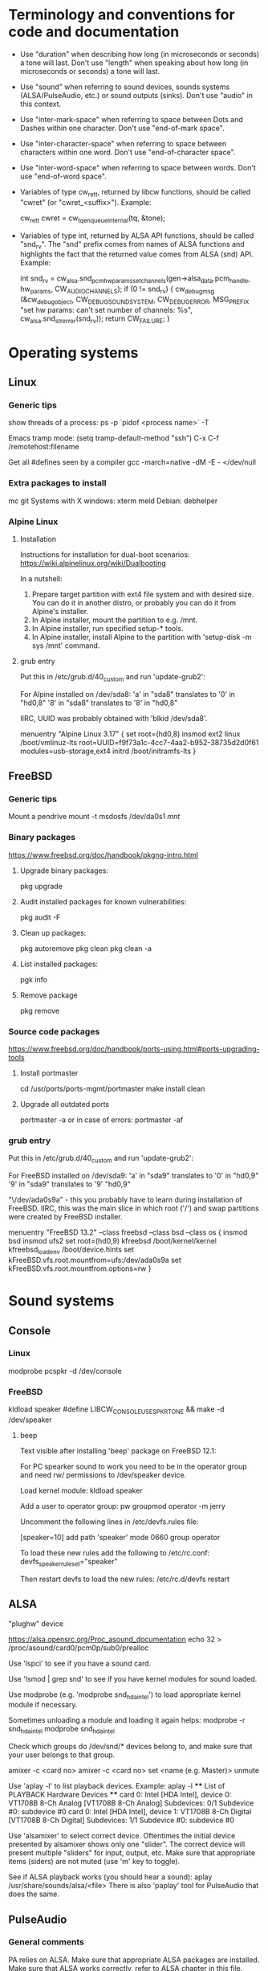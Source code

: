 * Terminology and conventions for code and documentation

 - Use "duration" when describing how long (in microseconds or seconds) a
   tone will last. Don't use "length" when speaking about how long (in
   microseconds or seconds) a tone will last.

 - Use "sound" when referring to sound devices, sounds systems
   (ALSA/PulseAudio, etc.) or sound outputs (sinks). Don't use "audio" in
   this context.

 - Use "inter-mark-space" when referring to space between Dots and Dashes
   within one character.  Don't use "end-of-mark space".

 - Use "inter-character-space" when referring to space between characters
   within one word. Don't use "end-of-character space".

 - Use "inter-word-space" when referring to space between words. Don't use
   "end-of-word space".

 - Variables of type cw_ret_t, returned by libcw functions, should be called
   "cwret" (or "cwret_<suffix>"). Example:

   cw_ret_t cwret = cw_tq_enqueue_internal(tq, &tone);

 - Variables of type int, returned by ALSA API functions, should be called
   "snd_rv". The "snd" prefix comes from names of ALSA functions and
   highlights the fact that the returned value comes from ALSA (snd)
   API. Example:

   int snd_rv = cw_alsa.snd_pcm_hw_params_set_channels(gen->alsa_data.pcm_handle, hw_params, CW_AUDIO_CHANNELS);
   if (0 != snd_rv) {
           cw_debug_msg (&cw_debug_object, CW_DEBUG_SOUND_SYSTEM, CW_DEBUG_ERROR,
                         MSG_PREFIX "set hw params: can't set number of channels: %s", cw_alsa.snd_strerror(snd_rv));
           return CW_FAILURE;
   }

* Operating systems

** Linux

*** Generic tips
show threads of a process:
ps -p `pidof <process name>`  -T


Emacs tramp mode:
(setq tramp-default-method "ssh")
C-x C-f /remotehost:filename


Get all #defines seen by a compiler
gcc -march=native -dM -E - </dev/null


*** Extra packages to install

mc git
Systems with X windows: xterm meld
Debian: debhelper

*** Alpine Linux

**** Installation

Instructions for installation for dual-boot scenarios:
https://wiki.alpinelinux.org/wiki/Dualbooting

In a nutshell:
 1. Prepare target partition with ext4 file system and with desired size. You
    can do it in another distro, or probably you can do it from Alpine's
    installer.
 2. In Alpine installer, mount the partition to e.g. /mnt.
 3. In Alpine installer, run specified setup-* tools.
 4. In Alpine installer, install Alpine to the partition with 'setup-disk -m
    sys /mnt' command.


**** grub entry

Put this in /etc/grub.d/40_custom and run 'update-grub2':

For Alpine installed on /dev/sda8:
'a' in "sda8" translates to '0' in "hd0,8"
'8' in "sda8" translates to '8' in "hd0,8"

IIRC, UUID was probably obtained with 'blkid /dev/sda8'.

menuentry "Alpine Linux 3.17" {
	set root=(hd0,8)
	insmod ext2
	linux /boot/vmlinuz-lts root=UUID=f9f73a1c-4cc7-4aa2-b952-38735d2d0f61 modules=usb-storage,ext4
	initrd /boot/initramfs-lts
}





** FreeBSD

*** Generic tips

Mount a pendrive
mount -t msdosfs /dev/da0s1 /mnt/

*** Binary packages

https://www.freebsd.org/doc/handbook/pkgng-intro.html

**** Upgrade binary packages:
pkg upgrade

**** Audit installed packages for known vulnerabilities:
pkg audit -F

**** Clean up packages:
pkg autoremove
pkg clean
pkg clean -a

**** List installed packages:
pgk info

**** Remove package
pkg remove


*** Source code packages

https://www.freebsd.org/doc/handbook/ports-using.html#ports-upgrading-tools

**** Install portmaster
cd /usr/ports/ports-mgmt/portmaster
make install clean


**** Upgrade all outdated ports
portmaster -a
or in case of errors:
portmaster -af


*** grub entry

Put this in /etc/grub.d/40_custom and run 'update-grub2':

For FreeBSD installed on /dev/sda9:
'a' in "sda9" translates to '0' in "hd0,9"
'9' in "sda9" translates to '9' "hd0,9"

"\/dev/ada0s9a" - this you probably have to learn during installation of
FreeBSD. IIRC, this was the main slice in which root ('/') and swap
partitions were created by FreeBSD installer.

menuentry "FreeBSD 13.2" --class freebsd --class bsd --class os {
	insmod bsd
	insmod ufs2
	set root=(hd0,9)
	kfreebsd /boot/kernel/kernel
	kfreebsd_loadenv /boot/device.hints
	set kFreeBSD.vfs.root.mountfrom=ufs:/dev/ada0s9a
	set kFreeBSD.vfs.root.mountfrom.options=rw
}



* Sound systems

** Console

*** Linux
modprobe pcspkr
-d /dev/console

*** FreeBSD

kldload speaker
#define LIBCW_CONSOLE_USE_SPKRTONE && make
-d /dev/speaker

**** beep
Text visible after installing 'beep' package on FreeBSD 12.1:

For PC spearker sound to work you need to be in the operator group and need rw/ permissions to /dev/speaker device.

Load kernel module:
kldload speaker

Add a user to operator group:
pw groupmod operator -m jerry

Uncomment the following lines in /etc/devfs.rules file:
# Allow members of group operator to cat things to the speaker
[speaker=10]
add path 'speaker' mode 0660 group operator

To load these new rules add the following to /etc/rc.conf:
devfs_speaker_ruleset="speaker"

Then restart devfs to load the new rules:
/etc/rc.d/devfs restart


** ALSA
"plughw" device

https://alsa.opensrc.org/Proc_asound_documentation
echo 32 > /proc/asound/card0/pcm0p/sub0/prealloc







Use 'lspci' to see if you have a sound card.



Use 'lsmod | grep snd' to see if you have kernel modules for sound loaded.



Use modprobe (e.g. 'modprobe snd_hda_intel') to load appropriate kernel
module if necessary.

Sometimes unloading a module and loading it again helps:
modprobe -r snd_hda_intel
modprobe snd_hda_intel



Check which groups do /dev/snd/* devices belong to, and make sure that your
user belongs to that group.



amixer -c <card no>
amixer -c <card no> set <name (e.g. Master)> unmute



Use 'aplay -l' to list playback devices. Example:
 aplay -l
 **** List of PLAYBACK Hardware Devices ****
 card 0: Intel [HDA Intel], device 0: VT1708B 8-Ch Analog [VT1708B 8-Ch Analog]
   Subdevices: 0/1
   Subdevice #0: subdevice #0
 card 0: Intel [HDA Intel], device 1: VT1708B 8-Ch Digital [VT1708B 8-Ch Digital]
   Subdevices: 1/1
   Subdevice #0: subdevice #0



Use 'alsamixer' to select correct device. Oftentimes the initial device
presented by alsamixer shows only one "slider". The correct device will
present multiple "sliders" for input, output, etc.
Make sure that appropriate items (siders) are not muted (use 'm' key to
toggle).



See if ALSA playback works (you should hear a sound):
   aplay /usr/share/sounds/alsa/<file>
There is also 'paplay' tool for PulseAudio that does the same.



** PulseAudio

*** General comments
PA relies on ALSA.
Make sure that appropriate ALSA packages are installed.
Make sure that ALSA works correctly, refer to ALSA chapter in this file.


*** Useful commands
pamixer --list-sinks
ncpamixer
pactl list cards
pactl list sinks


*** Sinks

List PulseAudio sink names (names that can be passed as values of '-d'
command line switch):

LC_ALL=C pactl list | grep -A2 'Sink #' | grep 'Name: ' | cut -d" " -f2

*** Stop/start

To kill pulseaudio server and prevent it from re-starting:
emacs ~/.config/pulse/client.conf
autospawn = no
pactl exit # (or killall -9 pulseaudio)

To re-start it again:
emacs ~/.config/pulse/client.conf
autospawn = yes
pulseaudio &

*** Valgrind

Testing PulseAudio under valgrind may require setting "VALGRIND=1" env in
command line. See this thread:
https://bugs.freedesktop.org/show_bug.cgi?id=42942


** OSS

*** Ubuntu

When ALSA or PulseAudio is already installed:
apt install oss-compat
apt install osspd

*** FreeBSD

kldload snd_driver
cat /dev/sndstat
./src/cw/cw -d /dev/dsp0.0

* gdb

** Linux
export LD_LIBRARY_PATH=$LD_LIBRARY_PATH:`pwd`/src/libcw/.libs
gdb --args ./src/libcw/tests/.libs/libcw_tests -A r -S a

** FreeBSD
setenv LD_LIBRARY_PATH $LD_LIBRARY_PATH:`pwd`/src/libcw/.libs
gdb --args ./src/libcw/tests/.libs/libcw_tests -A r -S a

* Performance

** callgring + kcachegrind

export LD_LIBRARY_PATH="/home/acerion/tmp/unixcw/unixcw/src/libcw/.libs"
valgrind --tool=callgrind   ./src/libcw/tests/.libs/libcw_test_all -A k -S a -N test_straight_key
callgrind_annotate --auto=yes callgrind.out.<PID>
kcachegrind


** perf

http://www.brendangregg.com/perf.html

export LD_LIBRARY_PATH="/home/acerion/tmp/unixcw/unixcw/src/libcw/.libs"
perf record --call-graph dwarf -F 200  -g  ./src/libcw/tests/.libs/libcw_test_all -A k -S a -N test_straight_key
# Show data stored in ./perf.data
perf report --stdio
perf report

* Build system
autoheader
autoreconf -fvi
libtoolize

* Lessons learned

   1. Use the test template that you created in qa/tests.org. It's a
      time saver and a good way to organize tests.
   2. Learn how to muffle the console buzzer. It's really annoying
      during long tests.
   3. CPU usage is important, especially on older/weaker
      machines. Learn how to measure it and monitor it during
      execution of programs and tests.
   4. Lower latency of audio streams leads to higher CPU usage,
      especially for PulseAudio. Find a good way to balance these two
      things.
   5. Set limited and clear goals for each release at the beginning of
      development phase. This will allow you to avoid long development cycles
      and feature creep.
   6. 10GB of disc space for FreeBSD 12.1 is not enough to have comfortable
      working env, as I'm constantly running into "no free space left"
      message. 15GB or even 20GB would be more adequate.
   7. When writing commit messages, try to formulate them in a way that will
      be easy to copy to release notes. When possible, add a summary that
      will be meaningful from user's or integrator's point of view.
   8. Maintain a section called "Quality Assurance" in changelog/NEWS file.
      Put there changes related to:
      a. increasing quality of code in the package,
      b. increasing security of program(s) compiled from the package.

      Let users know that there are specific actions taken and changes made
      to increase quality of the software that they will be using. Make the
      actions and changes more visible in the changelog/NEWS file.

* Bugs, feature requests
** TODO R0001 Bug: -lintl on Alpine is not added to linker flags

Compilation of cw on Alpine 1.17.3 is failing because linker can't find intl function:
   /usr/lib/gcc/x86_64-alpine-linux-musl/12.2.1/../../../../x86_64-alpine-linux-musl/bin/ld: /home/acerion/unixcw/unixcw/src/cwutils/i18n.c:63: undefined reference to `libintl_gettext'

Manually adding -lintl to linker's command line fixes the problem, so
it's a matter of getting linker flags on Alpine right.

See 'AC_CHECK_LIB(intl, textdomain)' in configure.ac - we probably already do
something to address this on for FreeBSD.

** TODO R0002 Feature: allow disabling cw and cwgen through ./configure
A problem with -lintl on Alpine shows that even such simple
application as cw can fail to build. To allow a quick workaround for
users, add "--disable-cw" to configure script.

While you are at it, add similar flag for cwgen.

** TODO R0003 Use suseconds_t for duration variables?

** TODO R0004 Detect unusually long times when joining generator's thread

Usually it's 2-5 microseconds, anything longer may be a sign of problems.

** TODO R0005 Module prefixes of equal length

To improve readability of debug messages, all values of MSG_PREFIX (like
"libcw/gen" or "libcw/alsa") should have the same length.

** TODO R0006 Detect missing function definitions
In order to detect libcw function declarations without definitions, write a
code that tries to generate code that calls all libcw public functions. If
definition of any function declared in public header is missing, linking
phase will fail.

Rationale: today I have detected (by sheer luck) that cw_set_debug_flags()
declaration existed in libcw_debug.h, but the function was not defined
anywhere.

** TODO R0007 Don't display unsupported sound systems
Don't show in help texts ("-h") information about sound systems
disabled during compilation. Don't show ALSA/PulseAudio information on
FreeBSD.

** TODO R0008 'Enter' in cw
Just pressing 'Enter' in cw leads to calls of
gen->write_buffer_to_sound_device(). It should not.

** TODO R0009 CPU usage of pulseaudio
Verify cpu usage of "pulseadio" process when "cw" is started and is doing
nothing at all.

** TODO R0010 math library in dependencies

Look at this warning displayed when Debian packages are being built:

dpkg-shlibdeps: warning: package could avoid a useless dependency if debian/cw/usr/bin/cwgen debian/cw/usr/bin/cw were not linked against libm.so.6 (they use none of the library's symbols)
dpkg-shlibdeps: warning: package could avoid a useless dependency if debian/cwcp/usr/bin/cwcp was not linked against libm.so.6 (it uses none of the library's symbols)

** TODO R0011 Space in xcwcp
Double-check if the first character added to text area in xcwcp is a space. If it is, then fix it.
** TODO R0012 Slope duration for tones at highest speeds
For tones at highest speeds the current tone slope duration may be too long,
and the tones may be malformed. The duration may have to be shortened.
** TODO R0013 Correct source of frequency in console code
libcw tests that should generate varying frequency (like
legacy_api_test_cw_queue_tone()) don't generate the varying
frequencies for console sound system. This is probably related to
where cw_console_write_tone_to_sound_device_internal() gets frequency
argument from.

This doesn't have impact on cw/cwcp/xcwcp, but should be fixed
nevertheless.

** TODO R0014 Integrate contents of recent debian/ directory
Use contents of the latest files from debian.org.

** TODO R0015 freedesktop.org menu file

From Debian people:

"
The one change that may be worth including into upstream is the updated
freedesktop.org menu file.  That commit on salsa.debian.org can be viewed
at the link below. [...]
https://salsa.debian.org/debian-hamradio-team/unixcw/-/commit/91a480d31452ba356e1b30ef172fc9cc830053fc
"

** TODO R0016 Add to configure.ac a check for GNU make on build machine

unixcw's Makefiles may not work with non-GNU make on non Linux machines.

** TODO R0017 Add to configure.ac a check for pkg-config

 It is necessary for configuring QT4 application (xcwcp).

** TODO R0018 Make qa_test_configure_options.sh portable

Some shells (on FreeBSD) don't like the options[] table.

** TODO R0019 Flags for disabling modules

After finalizing split of libcw into modules, add configure flags for
disabling modules (e.g. --disable-libcw-receiver, --disable-libcw-key).

** TODO R0020 pkg-config + ncurses

Check if it's possible to use pkg-config to get ncurses compilation flags.

** TODO R0021 Debian patch for reproducible builds
Integrate this patch:
https://salsa.debian.org/debian-hamradio-team/unixcw/-/blob/master/debian/patches/0004-reprotest_collate_make_fix.patch

** TODO R0022 "level 1" in test_cw_tq_gen_operations_B
Investigate value "1" in this test. Is it valid/acceptable for tests?

[II] Beginning of test
[II]  ---------------------------------------------------------------------
[II] Test name: test_cw_tq_gen_operations_B (1)
[II] Current test topic: tq
[II] Current sound system: PulseAudio
[II] Current sound device: ''
[II]  ---------------------------------------------------------------------
[II] libcw/tests: enqueueing tone (up)                                    [ OK ]
[II] libcw/tests: waiting for level 1 (up)                                [ OK ]
[II] libcw/tests: enqueueing tone (down)                                  [ OK ]
[II] libcw/tests: waiting for level 1 (down)                              [ OK ]
[II] libcw/tests: waiting for level 0 (final)                             [ OK ]
[II] End of test: test_cw_tq_gen_operations_B

** TODO R0023 Receiver errors
[II] libcw/tests: Poll representation                                     [ OK ]
[EE] cw_rec_poll_representation: 1597: libcw/rec: 'global rec': poll: space duration == INT_MAX

[EE] cw_rec_mark_begin: 1001: libcw/rec: 'global rec': mark_begin: receive state not idle and not inter-mark-space: RS_EOC_GAP
cw_start_receive_tone: Numerical result out of range
[II] Polled inter-word-space
[II] libcw/tests: Polling inter-word-space                                [ OK ]
[EE] cw_rec_mark_end: 1070: libcw/rec: 'global rec': mark_end: receiver state not RS_MARK: RS_IDLE
[II] Polled character 'U'

** TODO R0024 Each failed test should be logged to file
Having the failed tests logged to a file will make it easier to track
problems and come back to them later. Right now all we have is a long,
long log of tests (where both successful and failed tests are printed)
and a test summary table. The full log is too long, and the summary
table is not detailed enough.

The separate log file with only failed tests (full logs of failed
tests) would be a useful middle ground.

This would require buffering of a test in memory and dumping it to
file on errors.
** TODO R0025 Count ALSA errors in tests framework:
 + write: writei: Input/output error / -5
 + underruns
 + other
This will require propagating them from libcw's ALSA module up to test
framework, but it would help a lot in registering and tracking problems.

** TODO R0026 Print summary table also to disc file
It will be easier to copy/paste test results on non-X systems from a
disc file to qa/tests.org.
** TODO R0027 Track failing tests
Learn how to recognize which functions fail, learn how to count their
failures and track them over time and over OSes. Perhaps each test should
have its unique id that would be preserved even if a test function was
renamed or split.
** TODO R0028 Short first element in test_cw_gen_state_callback

On Alpine/N150 the first recorded element in test_cw_gen_state_callback has
shorter duration. This may be occurring on other machines too.

[II] Beginning of test
[II]  ---------------------------------------------------------------------
[II] Test name: test_cw_gen_state_callback
[II] Current test topic: gen
[II] Current sound system: ALSA
[II] Current sound device: ''
[II]  ---------------------------------------------------------------------
[II] dot duration  = 300000 us
[II] dash duration = 900000 us
[II] eoe duration  = 300000 us
[II] ics duration  = 600000 us
[II] iws duration  = 1500000 us
[II] additional duration =      0 us
[II] adjustment duration =      0 us
[II] speed = 4 WPM
[II] Call   1, state 0, representation = '^', duration of previous element = 813530 us  <---- Here, noticeably shorter than 896056 or 896076 or 917133 below.
[II] Call   2, state 1, representation = '-', duration of previous element = 298656 us
[II] Call   3, state 0, representation = '^', duration of previous element = 896056 us
[II] Call   4, state 1, representation = '-', duration of previous element = 298629 us
[II] Call   5, state 0, representation = '^', duration of previous element = 896076 us
[II] Call   6, state 1, representation = '-', duration of previous element = 917133 us
[II] Call   7, state 0, representation = '^', duration of previous element = 896001 us
[II] Call   8, state 1, representation = '-', duration of previous element = 298677 us
[II] Call   9, state 0, representation = '^', duration of previous element = 896039 us
[II] Call  10, state 1, representation = '-', duration of previous element = 298646 us
[II] Call  11, state 0, representation = '^', duration of previous element = 896103 us

** TODO R0029 Add code checkers tests
Add "run clang-tidy and cppcheck" for each platform and each package to
qa/tests.org.

** TODO R0030 Fix long duration of valgrind tests
When libcw tests binary is executed under valgrind, its execution
takes a lot of time because the tests call vsnprintf() a lot
(indirectly through snprintf() and vsnprintf()). We can really shorten
the duration of tests if only we will find a way to decrease usage of
these functions.
** TODO R0031 Implement a fully automatic testing of cwgen's output
Pass to cwgen all combinations of command line args, and examine if
cwgen's output is generating what is requested. Also check randomness
of output.
** TODO R0032 Test of installation and usage of library
Add following test to tests of unixcw:
1. Compile the install unixcw:
./configure --prefix=$HOME && make && make install
2. Compile cwdaemon using libcw headers and library installed in
   $HOME.
PKG_CONFIG_PATH=$HOME/lib/pkgconfig/ ./configure && make
3. Run cwdaemon using libcw library installed in $HOME.
LD_LIBRARY_PATH+=$LD_LIBRARY_PATH:$HOME/lib ./src/cwdaemon -x p -n
./examples/example.sh
** TODO R0033 Add 'build Debian package' test
Add "run 'build Debian package' test" to list of tests in qa/tests.org.
** TODO R0034 Add qa/ script for reproducible Debian builds
https://manpages.debian.org/buster/reprotest/reprotest.1.en.html
** TODO R0035 Feature: remove cw_assert() from libcw

Replace it with dev debug message that is compiled only in dev builds.
** TODO R0036 Feature: run tests with dev features enabled
There are sections of code that are enabled only in dev builds: e.g. some
additional checks and safeguards. The unit/integration code must have a
chance at triggering these checks and safeguards.
** TODO R0037 Feature: non-hardcoded package version number

Right now the package number (e.g. 3.6.0) is explicitly given in many places
in the package. Come up with a way to at least decrease the count of places
where the number is hardcoded - use some #define or something like this.
** TODO R0038 Feature: changelogs in Debian packages
Debian packages contain changelog files that describe user-facing changes.
The files are somehow taken from unixcw package, but are now outdated. Do
something to make them up-to-date.

Example file: cwcp_3.6.1-1_amd64.deb/CONTENTS/usr/share/doc/cwcp/changelog.gz
** TODO R0039 'warn unused return value'

During building of Debian packages I noticed a compiler warning:

    warning: ignoring return value of ‘write’ declared with attribute ‘warn_unused_result’ [-Wunused-result]

Why this issue was not found earlier? Am I missing some compiler warning in
my flags?

It may be required to set -D_FORTIFY_SOURCE=1 (or =2) to see this warning
during compilation time.

** TODO R0040 Add more compilation flags

Generic: -Wunused -Wsign-conversion -Wmisleading-indentation -Wduplicated-branches -Walloc-zero -Wconversion -Wformat-signedness -Wuninitialized -Winit-self -Wundef -Wunused-macros -Wstrict-aliasing -Wattributes -Wmain -Wpointer-arith -Wunused-result

C: -Wimplicit-int -Wimplicit-function-declaration -Wint-conversion -Wpointer-sign -Wincompatible-pointer-types

C++: -Woverloaded-virtual -Wuseless-cast -Wnarrowing -Wwrite-strings

For Debian: -Wdate-time

Inspired by:
https://medium.com/@costaparas/the-gcc-warning-flags-every-c-programmer-should-know-about-8846c4a9bc94
https://cpp-polska.pl/post/flagi-wall-i-wextra-to-nie-wszystko-czyli-zbior-przydatnych-flag-do-gcc

** TODO R0041 Bump value of -D_FORTIFY_SOURCE from 1 to 2

configure.ac specifies this macro for C and for C++, but with value of '1'.
Increase the value to '2' and do lots of tests to ensure that no run-time
errors occur.

** TODO R0042 Clean up compilation flags in configure.ac

Right now the section of code in configure.ac that adds compilation flags
(-Wxyz) is messy. Clean it up. Remove sections related to unsupported
compilers - you can't test them anyway.

** TODO R0043 QA in README and NEWS

1. Add to README some information about QA mechanisms in the package:
 - automatic tests of libcw and other components,
 - static code analysis,
 - compiler flags,
 - other

2. Add to prerelease checklist some steps that will require:
 - reviewing of recent QA changes and adding them to NEWS file,
 - reviewing of recent QA changes and updating QA section in README.

Let users of unixcw know that there is some QA effort put into this software.


